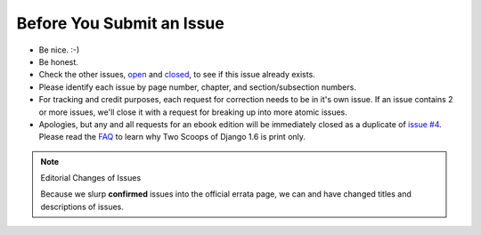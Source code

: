 Before You Submit an Issue
===========================

* Be nice. :-)
* Be honest.
* Check the other issues, open_ and closed_, to see if this issue already exists.
* Please identify each issue by page number, chapter, and section/subsection numbers.
* For tracking and credit purposes, each request for correction needs to be in it's own issue. If an issue contains 2 or more issues, we'll close it with a request for breaking up into more atomic issues.
* Apologies, but any and all requests for an ebook edition will be immediately closed as a duplicate of `issue #4`_. Please read the FAQ_ to learn why Two Scoops of Django 1.6 is print only. 

.. note:: Editorial Changes of Issues

     Because we slurp **confirmed** issues into the official errata page, we can and have changed titles and descriptions of issues.

.. _open: https://github.com/twoscoops/two-scoops-of-django-1.6/issues?state=open
.. _closed: https://github.com/twoscoops/two-scoops-of-django-1.6/issues?state=closed
.. _`issue #4`: https://github.com/twoscoops/two-scoops-of-django-1.6/issues/4
.. _FAQ: twoscoopspress.com/pages/two-scoops-of-django-1-6-faq
